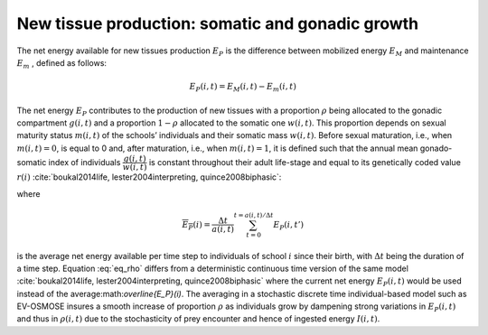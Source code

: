 .. _new_tissue_prod:

New tissue production: somatic and gonadic growth
++++++++++++++++++++++++++++++++++++++++++++++++++++++++++++++++

The net energy available for new tissues production :math:`E_P` is the difference between mobilized energy
:math:`E_M` and maintenance :math:`E_m` , defined as follows:

.. math::

   E_P(i,t) = E_M(i,t) - E_m(i, t)

The net energy :math:`E_P`  contributes to the production of new tissues with a proportion :math:`\rho`  being allocated to the gonadic compartment :math:`g(i,t)`  and a proportion 
:math:`1 - \rho` allocated to the somatic one :math:`w(i,t)`. This proportion depends on sexual maturity 
status :math:`m(i,t)`  of the schools’ individuals and their somatic mass :math:`w(i,t)`. Before sexual 
maturation, i.e., when :math:`m(i,t) = 0`,  is equal to 0 and, after maturation, i.e., when :math:`m(i,t) = 1`, it is defined such that the annual mean gonado-somatic 
index of individuals :math:`\dfrac{g(i,t)}{w(i,t)}`  is constant throughout their adult life-stage and equal to its genetically coded value :math:`r(i)`  :cite:`boukal2014life, lester2004interpreting, quince2008biphasic`:

.. math::
   :label: eq_rho

   \rho(i,t) = m(i,t) \dfrac{r(i)}{\eta \overline{E_P}(i)} w(i, t)

where

.. math:: 
    
    \overline{E_P}(i) = \dfrac{\Delta t}{a(i, t)} \sum_{t=0}^{t= a(i,t)/\Delta t} E_P(i, t')

is the average net energy available per time step to individuals of school :math:`i`  since their birth, with :math:`\Delta t`  being the duration of a time step. Equation :eq:`eq_rho` differs from a deterministic continuous time version of the same model :cite:`boukal2014life, lester2004interpreting, quince2008biphasic` where the current net energy :math:`E_P(i,t)`  would be used instead of the average:math:`\overline{E_P}(i)`. The averaging in a stochastic discrete time individual-based model such as EV-OSMOSE insures a smooth increase of proportion :math:`\rho`  as individuals grow by dampening strong variations in :math:`E_P(i,t)`  and thus in :math:`\rho(i,t)`  due to the stochasticity of prey encounter and hence of ingested energy :math:`I(i, t)`.
